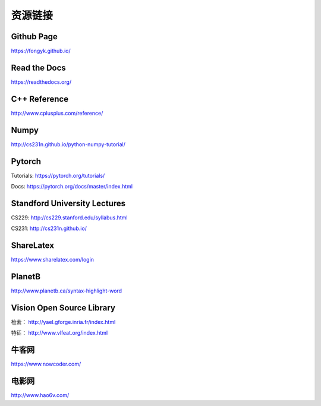 资源链接
=============

Github Page
-------------

https://fongyk.github.io/


Read the Docs
---------------

https://readthedocs.org/

C++ Reference
---------------

http://www.cplusplus.com/reference/

Numpy
-----------

http://cs231n.github.io/python-numpy-tutorial/

Pytorch
------------

Tutorials: https://pytorch.org/tutorials/

Docs: https://pytorch.org/docs/master/index.html

Standford University Lectures
-------------------------------

CS229: http://cs229.stanford.edu/syllabus.html

CS231: http://cs231n.github.io/


ShareLatex
------------

https://www.sharelatex.com/login

PlanetB
---------

http://www.planetb.ca/syntax-highlight-word


Vision Open Source Library
---------------------------

检索： http://yael.gforge.inria.fr/index.html

特征： http://www.vlfeat.org/index.html

牛客网
--------

https://www.nowcoder.com/


电影网
-------

http://www.hao6v.com/
